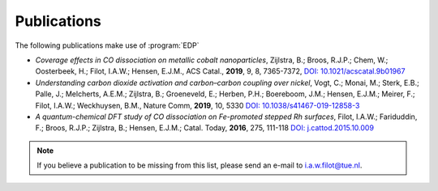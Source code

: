 .. _publications:
.. index:: Publications

Publications
************

The following publications make use of :program:`EDP`

* *Coverage effects in CO dissociation on metallic cobalt nanoparticles*, Zijlstra, B.; Broos, R.J.P.; Chem, W.; Oosterbeek, H.; Filot, I.A.W.; Hensen, E.J.M., ACS Catal., **2019**, 9, 8, 7365-7372, `DOI: 10.1021/acscatal.9b01967 <https://doi.org/10.1021/acscatal.9b01967>`_
* *Understanding carbon dioxide activation and carbon–carbon coupling over nickel*, Vogt, C.; Monai, M.; Sterk, E.B.; Palle, J.; Melcherts, A.E.M.; Zijlstra, B.; Groeneveld, E.; Herben, P.H.; Boereboom, J.M.; Hensen, E.J.M.; Meirer, F.; Filot, I.A.W.; Weckhuysen, B.M., Nature Comm, **2019**, 10, 5330 `DOI: 10.1038/s41467-019-12858-3 <https://doi.org/10.1038/s41467-019-12858-3>`_
* *A quantum-chemical DFT study of CO dissociation on Fe-promoted stepped Rh surfaces*, Filot, I.A.W.; Fariduddin, F.; Broos, R.J.P.; Zijlstra, B.; Hensen, E.J.M.; Catal. Today, **2016**, 275, 111-118 `DOI: j.cattod.2015.10.009 <https://doi.org/10.1016/j.cattod.2015.10.009>`_

.. note::
   If you believe a publication to be missing from this list, please send
   an e-mail to i.a.w.filot@tue.nl.
